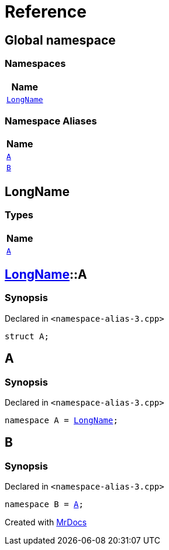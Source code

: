 = Reference
:mrdocs:

[#index]
== Global namespace


=== Namespaces

[cols=1]
|===
| Name 

| <<LongName,`LongName`>> 

|===
=== Namespace Aliases

[cols=1]
|===
| Name 

| <<A,`A`>> 

| <<B,`B`>> 

|===

[#LongName]
== LongName


=== Types

[cols=1]
|===
| Name 

| <<LongName-A,`A`>> 

|===

[#LongName-A]
== <<LongName,LongName>>::A


=== Synopsis


Declared in `&lt;namespace&hyphen;alias&hyphen;3&period;cpp&gt;`

[source,cpp,subs="verbatim,replacements,macros,-callouts"]
----
struct A;
----




[#A]
== A


=== Synopsis


Declared in `&lt;namespace&hyphen;alias&hyphen;3&period;cpp&gt;`

[source,cpp,subs="verbatim,replacements,macros,-callouts"]
----
namespace A = <<LongName,LongName>>;
----

[#B]
== B


=== Synopsis


Declared in `&lt;namespace&hyphen;alias&hyphen;3&period;cpp&gt;`

[source,cpp,subs="verbatim,replacements,macros,-callouts"]
----
namespace B = <<A,A>>;
----



[.small]#Created with https://www.mrdocs.com[MrDocs]#
